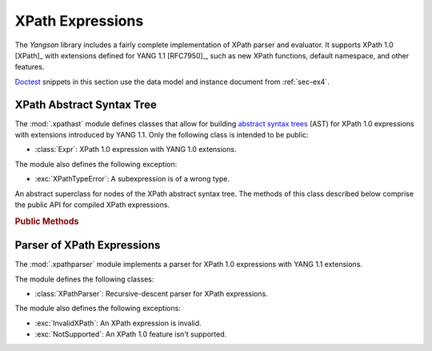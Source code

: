 *****************
XPath Expressions
*****************

The *Yangson* library includes a fairly complete implementation of
XPath parser and evaluator. It supports XPath 1.0 [XPath]_ with
extensions defined for YANG 1.1 [RFC7950]_, such as new XPath
functions, default namespace, and other features.

.. testsetup::

   import json
   import os
   from yangson import DataModel
   from yangson.xpathparser import XPathParser
   os.chdir("examples/ex4")

.. testcleanup::

   os.chdir("../..")
   del DataModel._instances[DataModel]

Doctest__ snippets in this section use the data model and instance
document from :ref:`sec-ex4`.

__ http://www.sphinx-doc.org/en/stable/ext/doctest.html

.. doctest::

   >>> dm = DataModel.from_file("yang-library-ex4.json",
   ... [".", "../../../yang-modules/ietf"])
   >>> with open("example-data.json") as infile:
   ...     ri = json.load(infile)
   >>> inst = dm.from_raw(ri)

XPath Abstract Syntax Tree
==========================

.. module:: yangson.xpathast
   :synopsis: Abstract syntax tree for XPath expressions

The :mod:`.xpathast` module defines classes that allow for building
`abstract syntax trees`__ (AST) for XPath 1.0 expressions with
extensions introduced by YANG 1.1. Only the following class is
intended to be public:

__ https://en.wikipedia.org/wiki/Abstract_syntax_tree

* :class:`Expr`: XPath 1.0 expression with YANG 1.0 extensions.

The module also defines the following exception:

* :exc:`XPathTypeError`: A subexpression is of a wrong type.

.. class:: Expr

   An abstract superclass for nodes of the XPath abstract syntax
   tree. The methods of this class described below comprise the public
   API for compiled XPath expressions.

   .. rubric:: Public Methods

   .. automethod:: __str__

   .. method:: evaluate(node: InstanceNode) -> XPathValue

      Evaluate the receiver and return the result, which can be a
      node-set, string, number or boolean. The *node* argument is an
      :class:`~.instance.InstanceNode` that is used as the context
      node for XPath evaluation.

      This method raises :exc:`XPathTypeError` if a subexpression
      evaluates to a value whose type is not allowed at a given
      place.

.. autoexception:: XPathTypeError(value: XPathValue)

   The *value* argument contains the XPath value that causes the
   problem.

Parser of XPath Expressions
===========================

.. module:: yangson.xpathparser
   :synopsis: Parser for XPath expressions

The :mod:`.xpathparser` module implements a parser for XPath 1.0
expressions with YANG 1.1 extensions.

The module defines the following classes:

* :class:`XPathParser`: Recursive-descent parser for XPath expressions.

The module also defines the following exceptions:

* :exc:`InvalidXPath`: An XPath expression is invalid.
* :exc:`NotSupported`: An XPath 1.0 feature isn't supported.

.. class:: XPathParser(text: str, mid: ModuleId) -> Expr

   This class is a subclass of :class:~.parser.Parser`, and implements
   a recursive-descent parser for XPath expressions. Constructor
   argument *text* contains the textual form of an XPath expression
   (see also the :attr:`.Parser.input` attribute), and *mid* initializes
   the value of the :attr:`mid` instance attribute.

   .. rubric:: Instance Attributes

   .. attribute:: mid

      :term:`Module identifier` that specifies the YANG module in the
      context of which namespace prefixes contained in the parsed
      XPath expression are resolved.

   .. rubric:: Public Methods

   .. method:: parse() -> Expr

      Parse the input XPath expression and return a node of an XPath
      AST that can be evaluated.

      This method may raise the following exceptions:

      * :exc:`InvalidXPath` – if the input XPath expression is
	invalid.
      * :exc:`NotSupported` – if the input XPath expression contains a
	feature that isn't supported by the implementation, such as
	the ``preceding::`` axis.
      * other exceptions that are defined in the :mod:`.parser`
	module.

.. doctest::

   >>> fref = inst["example-4-a:bag"]["example-4-b:fooref"]
   >>> xp = 'deref(.)/../../quux[2]/preceding-sibling::quux = 3.1415'
   >>> cxp = XPathParser(xp, ('example-4-b', '')).parse()
   >>> print(cxp, end='')
   EqualityExpr (=)
     PathExpr
       FilterExpr
         FuncDeref
           Step (self None)
       LocationPath
         LocationPath
           LocationPath
             Step (parent None)
             Step (parent None)
           Step (child ('quux', 'example-4-b'))
             -- Predicates:
                Number (2.0)
         Step (preceding_sibling ('quux', 'example-4-b'))
     Number (3.1415)
   >>> cxp.evaluate(fref)
   True
